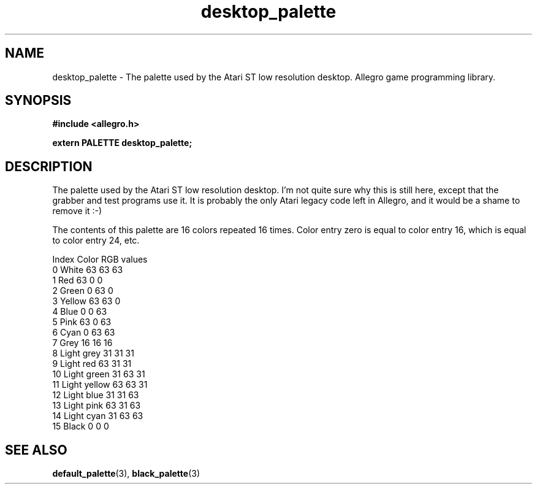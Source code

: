 .\" Generated by the Allegro makedoc utility
.TH desktop_palette 3 "version 4.4.3" "Allegro" "Allegro manual"
.SH NAME
desktop_palette \- The palette used by the Atari ST low resolution desktop. Allegro game programming library.\&
.SH SYNOPSIS
.B #include <allegro.h>

.sp
.B extern PALETTE desktop_palette;
.SH DESCRIPTION
The palette used by the Atari ST low resolution desktop. I'm not quite 
sure why this is still here, except that the grabber and test programs 
use it. It is probably the only Atari legacy code left in Allegro, and it 
would be a shame to remove it :-)

The contents of this palette are 16 colors repeated 16 times. Color entry
zero is equal to color entry 16, which is equal to color entry 24, etc.

.nf
   Index      Color       RGB values
     0     White          63  63  63
     1     Red            63   0   0
     2     Green           0  63   0
     3     Yellow         63  63   0
     4     Blue            0   0  63
     5     Pink           63   0  63
     6     Cyan            0  63  63
     7     Grey           16  16  16
     8     Light grey     31  31  31
     9     Light red      63  31  31
    10     Light green    31  63  31
    11     Light yellow   63  63  31
    12     Light blue     31  31  63
    13     Light pink     63  31  63
    14     Light cyan     31  63  63
    15     Black           0   0   0
.fi



.SH SEE ALSO
.BR default_palette (3),
.BR black_palette (3)
